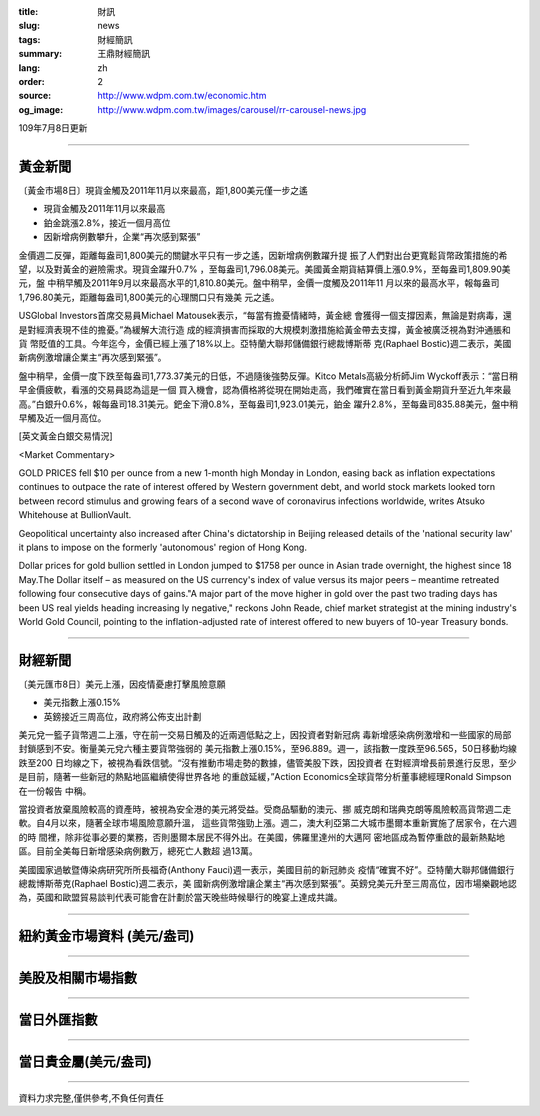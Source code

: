 :title: 財訊
:slug: news
:tags: 財經簡訊
:summary: 王鼎財經簡訊
:lang: zh
:order: 2
:source: http://www.wdpm.com.tw/economic.htm
:og_image: http://www.wdpm.com.tw/images/carousel/rr-carousel-news.jpg

109年7月8日更新

----

黃金新聞
++++++++

〔黃金市場8日〕現貨金觸及2011年11月以來最高，距1,800美元僅一步之遙

* 現貨金觸及2011年11月以來最高
* 鉑金跳漲2.8%，接近一個月高位 
* 因新增病例數攀升，企業“再次感到緊張”

金價週二反彈，距離每盎司1,800美元的關鍵水平只有一步之遙，因新增病例數躍升提
振了人們對出台更寬鬆貨幣政策措施的希望，以及對黃金的避險需求。現貨金躍升0.7%
，至每盎司1,796.08美元。美國黃金期貨結算價上漲0.9%，至每盎司1,809.90美元，盤
中稍早觸及2011年9月以來最高水平的1,810.80美元。盤中稍早，金價一度觸及2011年11
月以來的最高水平，報每盎司1,796.80美元，距離每盎司1,800美元的心理關口只有幾美
元之遙。

USGlobal Investors首席交易員Michael Matousek表示，“每當有擔憂情緒時，黃金總
會獲得一個支撐因素，無論是對病毒，還是對經濟表現不佳的擔憂。”為緩解大流行造
成的經濟損害而採取的大規模刺激措施給黃金帶去支撐，黃金被廣泛視為對沖通脹和貨
幣貶值的工具。今年迄今，金價已經上漲了18%以上。亞特蘭大聯邦儲備銀行總裁博斯蒂
克(Raphael Bostic)週二表示，美國新病例激增讓企業主“再次感到緊張”。            

盤中稍早，金價一度下跌至每盎司1,773.37美元的日低，不過隨後強勢反彈。Kitco 
Metals高級分析師Jim Wyckoff表示：“當日稍早金價疲軟，看漲的交易員認為這是一個
買入機會，認為價格將從現在開始走高，我們確實在當日看到黃金期貨升至近九年來最
高。”白銀升0.6%，報每盎司18.31美元。鈀金下滑0.8%，至每盎司1,923.01美元，鉑金
躍升2.8%，至每盎司835.88美元，盤中稍早觸及近一個月高位。

[英文黃金白銀交易情況]

<Market Commentary>

GOLD PRICES fell $10 per ounce from a new 1-month high Monday in London, easing
back as inflation expectations continues to outpace the rate of interest offered
by Western government debt, and world stock markets looked torn between record
stimulus and growing fears of a second wave of coronavirus infections worldwide,
writes Atsuko Whitehouse at BullionVault.
 
Geopolitical uncertainty also increased after China's dictatorship in Beijing 
released details of the 'national security law' it plans to impose on the 
formerly 'autonomous' region of Hong Kong.
 
Dollar prices for gold bullion settled in London jumped to $1758 per ounce in 
Asian trade overnight, the highest since 18 May.The Dollar itself – as measured
on the US currency's index of value versus its major peers – meantime retreated
following four consecutive days of gains."A major part of the move higher in 
gold over the past two trading days has been US real yields heading increasing
ly negative," reckons John Reade, chief market strategist at the mining 
industry's World Gold Council, pointing to the inflation-adjusted rate of 
interest offered to new buyers of 10-year Treasury bonds.

----

財經新聞
++++++++

〔美元匯市8日〕美元上漲，因疫情憂慮打擊風險意願

* 美元指數上漲0.15%
* 英鎊接近三周高位，政府將公佈支出計劃

美元兌一籃子貨幣週二上漲，守在前一交易日觸及的近兩週低點之上，因投資者對新冠病
毒新增感染病例激增和一些國家的局部封鎖感到不安。衡量美元兌六種主要貨幣強弱的
美元指數上漲0.15%，至96.889。週一，該指數一度跌至96.565，50日移動均線跌至200
日均線之下，被視為看跌信號。“沒有推動市場走勢的數據，儘管美股下跌，因投資者
在對經濟增長前景進行反思，至少是目前，隨著一些新冠的熱點地區繼續使得世界各地
的重啟延緩，”Action Economics全球貨幣分析董事總經理Ronald Simpson在一份報告
中稱。

當投資者放棄風險較高的資產時，被視為安全港的美元將受益。受商品驅動的澳元、挪
威克朗和瑞典克朗等風險較高貨幣週二走軟。自4月以來，隨著全球市場風險意願升溫，
這些貨幣強勁上漲。週二，澳大利亞第二大城市墨爾本重新實施了居家令，在六週的時
間裡，除非從事必要的業務，否則墨爾本居民不得外出。在美國，佛羅里達州的大邁阿
密地區成為暫停重啟的最新熱點地區。目前全美每日新增感染病例數万，總死亡人數超
過13萬。

美國國家過敏暨傳染病研究所所長福奇(Anthony Fauci)週一表示，美國目前的新冠肺炎
疫情“確實不好”。亞特蘭大聯邦儲備銀行總裁博斯蒂克(Raphael Bostic)週二表示，美
國新病例激增讓企業主“再次感到緊張”。英鎊兌美元升至三周高位，因市場樂觀地認
為，英國和歐盟貿易談判代表可能會在計劃於當天晚些時候舉行的晚宴上達成共識。


----

紐約黃金市場資料 (美元/盎司)
++++++++++++++++++++++++++++

.. raw:: html

  <A HREF="http://www.kitco.com/connecting.html">
  <IMG SRC="http://www.kitconet.com/images/quotes_4b2.gif" BORDER="0" ALT="[Most Recent Quotes from www.kitco.com]">
  </A>

----

美股及相關市場指數
++++++++++++++++++

.. raw:: html

  <!-- TradingView Widget BEGIN -->
  <div class="tradingview-widget-container">
    <div class="tradingview-widget-container__widget"></div>
    <div class="tradingview-widget-copyright"><a href="https://tw.tradingview.com/markets/indices/" rel="noopener" target="_blank"><span class="blue-text">指數行情</span></a>由TradingView提供</div>
    <script type="text/javascript" src="https://s3.tradingview.com/external-embedding/embed-widget-market-quotes.js" async>
    {
    "title": "指數",
    "width": 770,
    "height": 450,
    "locale": "zh_TW",
    "symbolsGroups": [
      {
        "name": "美國和加拿大",
        "symbols": [
          {
            "name": "FOREXCOM:SPXUSD",
            "displayName": "標準普爾500"
          },
          {
            "name": "FOREXCOM:NSXUSD",
            "displayName": "納斯達克100指數"
          },
          {
            "name": "CME_MINI:ES1!",
            "displayName": "E-迷你 標普指數期貨"
          },
          {
            "name": "INDEX:DXY",
            "displayName": "美元指數"
          },
          {
            "name": "FOREXCOM:DJI",
            "displayName": "道瓊斯 30"
          }
        ]
      },
      {
        "name": "歐洲",
        "symbols": [
          {
            "name": "INDEX:SX5E",
            "displayName": "歐元藍籌50"
          },
          {
            "name": "FOREXCOM:UKXGBP",
            "displayName": "富時100"
          },
          {
            "name": "INDEX:DEU30",
            "displayName": "德國DAX指數"
          },
          {
            "name": "INDEX:CAC40",
            "displayName": "法國 CAC 40 指數"
          },
          {
            "name": "INDEX:SMI"
          }
        ]
      },
      {
        "name": "亞太",
        "symbols": [
          {
            "name": "INDEX:NKY",
            "displayName": "日經225"
          },
          {
            "name": "INDEX:HSI",
            "displayName": "恆生"
          },
          {
            "name": "BSE:SENSEX",
            "displayName": "印度孟買指數"
          },
          {
            "name": "BSE:BSE500"
          },
          {
            "name": "INDEX:KSIC",
            "displayName": "韓國Kospi綜合指數"
          }
        ]
      }
    ],
    "colorTheme": "light"
  }
    </script>
  </div>
  <!-- TradingView Widget END -->

----

當日外匯指數
++++++++++++

.. raw:: html

  <!-- TradingView Widget BEGIN -->
  <div class="tradingview-widget-container">
    <div class="tradingview-widget-container__widget"></div>
    <div class="tradingview-widget-copyright"><a href="https://tw.tradingview.com/markets/currencies/forex-cross-rates/" rel="noopener" target="_blank"><span class="blue-text">外匯匯率</span></a>由TradingView提供</div>
    <script type="text/javascript" src="https://s3.tradingview.com/external-embedding/embed-widget-forex-cross-rates.js" async>
    {
    "width": "100%",
    "height": "100%",
    "currencies": [
      "EUR",
      "USD",
      "JPY",
      "GBP",
      "CNY",
      "TWD"
    ],
    "isTransparent": false,
    "colorTheme": "light",
    "locale": "zh_TW"
  }
    </script>
  </div>
  <!-- TradingView Widget END -->

----

當日貴金屬(美元/盎司)
+++++++++++++++++++++

.. raw:: html 

  <A HREF="http://www.kitco.com/connecting.html">
  <IMG SRC="http://www.kitconet.com/images/quotes_7a.gif" BORDER="0" ALT="[Most Recent Quotes from www.kitco.com]">
  </A>

----

資料力求完整,僅供參考,不負任何責任
